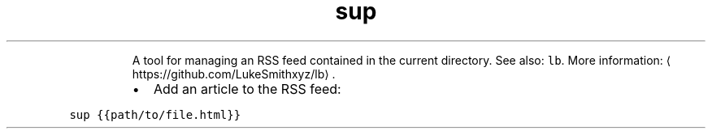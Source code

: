 .TH sup
.PP
.RS
A tool for managing an RSS feed contained in the current directory.
See also: \fB\fClb\fR\&.
More information: \[la]https://github.com/LukeSmithxyz/lb\[ra]\&.
.RE
.RS
.IP \(bu 2
Add an article to the RSS feed:
.RE
.PP
\fB\fCsup {{path/to/file.html}}\fR
